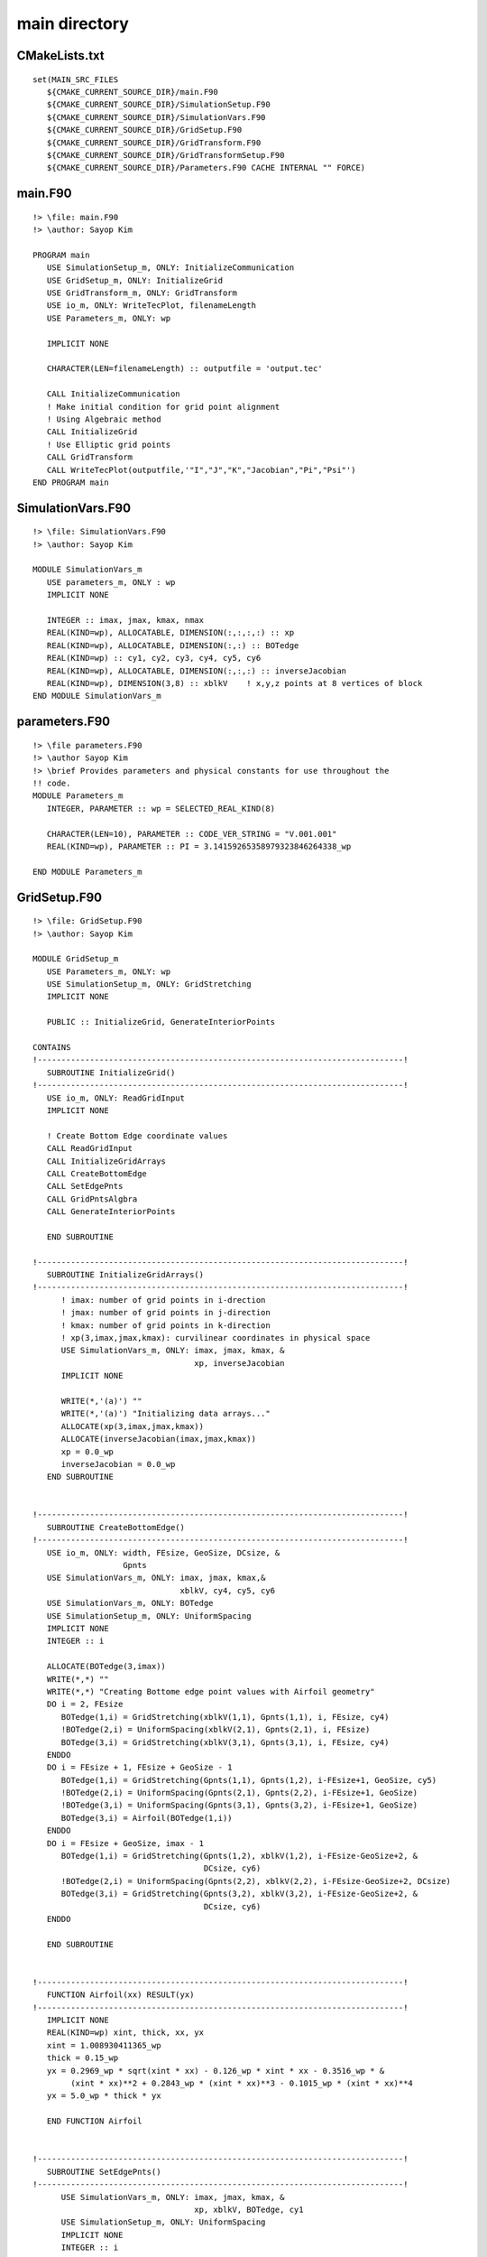 main directory
==============

CMakeLists.txt
--------------

::

  set(MAIN_SRC_FILES
     ${CMAKE_CURRENT_SOURCE_DIR}/main.F90
     ${CMAKE_CURRENT_SOURCE_DIR}/SimulationSetup.F90
     ${CMAKE_CURRENT_SOURCE_DIR}/SimulationVars.F90
     ${CMAKE_CURRENT_SOURCE_DIR}/GridSetup.F90
     ${CMAKE_CURRENT_SOURCE_DIR}/GridTransform.F90
     ${CMAKE_CURRENT_SOURCE_DIR}/GridTransformSetup.F90
     ${CMAKE_CURRENT_SOURCE_DIR}/Parameters.F90 CACHE INTERNAL "" FORCE)


main.F90
--------

::

  !> \file: main.F90
  !> \author: Sayop Kim 

  PROGRAM main
     USE SimulationSetup_m, ONLY: InitializeCommunication
     USE GridSetup_m, ONLY: InitializeGrid
     USE GridTransform_m, ONLY: GridTransform
     USE io_m, ONLY: WriteTecPlot, filenameLength
     USE Parameters_m, ONLY: wp
  
     IMPLICIT NONE
  
     CHARACTER(LEN=filenameLength) :: outputfile = 'output.tec'

     CALL InitializeCommunication
     ! Make initial condition for grid point alignment
     ! Using Algebraic method
     CALL InitializeGrid
     ! Use Elliptic grid points
     CALL GridTransform
     CALL WriteTecPlot(outputfile,'"I","J","K","Jacobian","Pi","Psi"')
  END PROGRAM main


SimulationVars.F90
------------------

::

  !> \file: SimulationVars.F90
  !> \author: Sayop Kim

  MODULE SimulationVars_m
     USE parameters_m, ONLY : wp
     IMPLICIT NONE

     INTEGER :: imax, jmax, kmax, nmax
     REAL(KIND=wp), ALLOCATABLE, DIMENSION(:,:,:,:) :: xp
     REAL(KIND=wp), ALLOCATABLE, DIMENSION(:,:) :: BOTedge
     REAL(KIND=wp) :: cy1, cy2, cy3, cy4, cy5, cy6
     REAL(KIND=wp), ALLOCATABLE, DIMENSION(:,:,:) :: inverseJacobian
     REAL(KIND=wp), DIMENSION(3,8) :: xblkV    ! x,y,z points at 8 vertices of block
  END MODULE SimulationVars_m


parameters.F90
--------------

::

  !> \file parameters.F90
  !> \author Sayop Kim
  !> \brief Provides parameters and physical constants for use throughout the
  !! code.
  MODULE Parameters_m
     INTEGER, PARAMETER :: wp = SELECTED_REAL_KIND(8)
  
     CHARACTER(LEN=10), PARAMETER :: CODE_VER_STRING = "V.001.001"
     REAL(KIND=wp), PARAMETER :: PI = 3.14159265358979323846264338_wp

  END MODULE Parameters_m


GridSetup.F90
-------------

::

  !> \file: GridSetup.F90
  !> \author: Sayop Kim
  
  MODULE GridSetup_m
     USE Parameters_m, ONLY: wp
     USE SimulationSetup_m, ONLY: GridStretching
     IMPLICIT NONE
  
     PUBLIC :: InitializeGrid, GenerateInteriorPoints

  CONTAINS
  !-----------------------------------------------------------------------------!
     SUBROUTINE InitializeGrid()
  !-----------------------------------------------------------------------------!
     USE io_m, ONLY: ReadGridInput
     IMPLICIT NONE

     ! Create Bottom Edge coordinate values
     CALL ReadGridInput
     CALL InitializeGridArrays
     CALL CreateBottomEdge
     CALL SetEdgePnts
     CALL GridPntsAlgbra
     CALL GenerateInteriorPoints

     END SUBROUTINE

  !-----------------------------------------------------------------------------!
     SUBROUTINE InitializeGridArrays()
  !-----------------------------------------------------------------------------!
        ! imax: number of grid points in i-drection
        ! jmax: number of grid points in j-direction
        ! kmax: number of grid points in k-direction
        ! xp(3,imax,jmax,kmax): curvilinear coordinates in physical space
        USE SimulationVars_m, ONLY: imax, jmax, kmax, &
                                    xp, inverseJacobian
        IMPLICIT NONE

        WRITE(*,'(a)') ""
        WRITE(*,'(a)') "Initializing data arrays..."
        ALLOCATE(xp(3,imax,jmax,kmax))
        ALLOCATE(inverseJacobian(imax,jmax,kmax))
        xp = 0.0_wp
        inverseJacobian = 0.0_wp
     END SUBROUTINE


  !-----------------------------------------------------------------------------!
     SUBROUTINE CreateBottomEdge()
  !-----------------------------------------------------------------------------!
     USE io_m, ONLY: width, FEsize, GeoSize, DCsize, &
                     Gpnts
     USE SimulationVars_m, ONLY: imax, jmax, kmax,&
                                 xblkV, cy4, cy5, cy6
     USE SimulationVars_m, ONLY: BOTedge
     USE SimulationSetup_m, ONLY: UniformSpacing
     IMPLICIT NONE
     INTEGER :: i

     ALLOCATE(BOTedge(3,imax))
     WRITE(*,*) ""
     WRITE(*,*) "Creating Bottome edge point values with Airfoil geometry"
     DO i = 2, FEsize
        BOTedge(1,i) = GridStretching(xblkV(1,1), Gpnts(1,1), i, FEsize, cy4)
        !BOTedge(2,i) = UniformSpacing(xblkV(2,1), Gpnts(2,1), i, FEsize)
        BOTedge(3,i) = GridStretching(xblkV(3,1), Gpnts(3,1), i, FEsize, cy4)
     ENDDO
     DO i = FEsize + 1, FEsize + GeoSize - 1
        BOTedge(1,i) = GridStretching(Gpnts(1,1), Gpnts(1,2), i-FEsize+1, GeoSize, cy5)
        !BOTedge(2,i) = UniformSpacing(Gpnts(2,1), Gpnts(2,2), i-FEsize+1, GeoSize)
        !BOTedge(3,i) = UniformSpacing(Gpnts(3,1), Gpnts(3,2), i-FEsize+1, GeoSize)
        BOTedge(3,i) = Airfoil(BOTedge(1,i))
     ENDDO
     DO i = FEsize + GeoSize, imax - 1
        BOTedge(1,i) = GridStretching(Gpnts(1,2), xblkV(1,2), i-FEsize-GeoSize+2, &
                                      DCsize, cy6)
        !BOTedge(2,i) = UniformSpacing(Gpnts(2,2), xblkV(2,2), i-FEsize-GeoSize+2, DCsize)
        BOTedge(3,i) = GridStretching(Gpnts(3,2), xblkV(3,2), i-FEsize-GeoSize+2, &
                                      DCsize, cy6)
     ENDDO

     END SUBROUTINE


  !-----------------------------------------------------------------------------!
     FUNCTION Airfoil(xx) RESULT(yx)
  !-----------------------------------------------------------------------------!
     IMPLICIT NONE
     REAL(KIND=wp) xint, thick, xx, yx
     xint = 1.008930411365_wp
     thick = 0.15_wp
     yx = 0.2969_wp * sqrt(xint * xx) - 0.126_wp * xint * xx - 0.3516_wp * &
          (xint * xx)**2 + 0.2843_wp * (xint * xx)**3 - 0.1015_wp * (xint * xx)**4
     yx = 5.0_wp * thick * yx

     END FUNCTION Airfoil


  !-----------------------------------------------------------------------------!
     SUBROUTINE SetEdgePnts()
  !-----------------------------------------------------------------------------!
        USE SimulationVars_m, ONLY: imax, jmax, kmax, &
                                    xp, xblkV, BOTedge, cy1
        USE SimulationSetup_m, ONLY: UniformSpacing
        IMPLICIT NONE
        INTEGER :: i
   
        WRITE(*,'(a)') ""
        WRITE(*,'(a)') "Setting Boundary Conditions..."
        !+++++++++++++++++++++++++++++++++++++++++++++++++++!
        ! Assign coordinates value in xblkV(8,3)            !
        ! Below shows 8 vertices defined in one single block!
        !                                                   !
        !         7--------------8                          !
        !        /|             /|                          !
        !       / |            / |                          !
        !      3--------------4  |    z  y                  !
        !      |  |           |  |    | /                   !
        !      |  5-----------|--6    |/                    !
        !      | /            | /     --- x                 !
        !      |/             |/                            !
        !      1--------------2                             !
        !                                                   !
        !+++++++++++++++++++++++++++++++++++++++++++++++++++!
        ! Vertex (1)
        !xblkV(1,1) = 0.0
        !xblkV(2,1) = 0.0
        !xblkV(3,1) = 0.0
        DO i = 1, 3
           xp(i,1,1,1) = xblkV(i,1)
        ENDDO
        ! Vertex (2)
        !xblkV(1,2) = 0.0
        !xblkV(2,2) = 0.0
        !xblkV(3,2) = 0.0
        DO i = 1, 3
           xp(i,imax,1,1) = xblkV(i,2)
        ENDDO
        ! Vertex (3)
        !xblkV(1,3) = 0.0
        !xblkV(2,3) = 0.0
        !xblkV(3,3) = 0.0
        DO i = 1, 3
           xp(i,1,1,kmax) = xblkV(i,3)
        ENDDO

        ! Vertex (4)
        !xblkV(1,4) = 0.0
        !xblkV(2,4) = 0.0
        !xblkV(3,4) = 0.0
        DO i = 1, 3
           xp(i,imax,1,kmax) = xblkV(i,4)
        ENDDO
        ! Vertex (5)
        !xblkV(1,5) = 0.0
        !xblkV(2,5) = 0.0
        !xblkV(3,5) = 0.0
        DO i = 1, 3
           xp(i,1,jmax,1) = xblkV(i,5)
        ENDDO
        ! Vertex (6)
        !xblkV(1,6) = 0.0
        !xblkV(2,6) = 0.0
        !xblkV(3,6) = 0.0
        DO i = 1, 3
           xp(i,imax,jmax,1) = xblkV(i,6)
        ENDDO
        ! Vertex (7)
        !xblkV(1,7) = 0.0
        !xblkV(2,7) = 0.0
        !xblkV(3,7) = 0.0
        DO i = 1, 3
           xp(i,1,jmax,kmax) = xblkV(i,7)
        ENDDO
        ! Vertex (8)
        !xblkV(1,8) = 0.0
        !xblkV(2,8) = 0.0
        !xblkV(3,8) = 0.0
        DO i = 1, 3
           xp(i,imax,jmax,kmax) = xblkV(i,8)
        ENDDO
        !+++++++++++++++++++++++++++++++++++++++++++++++++++
        ! Set up boundary point coordinates at every edge
        !
        !                 
        !         +--------(8)---------+
        !        /|                   /|
        !     (11)|                (12)|
        !      /  |                 /  |
        !     +---------(4)--------+  (6)
        !     |  (5)               |   |
        !     |   |                |   |     z  y
        !     |   |                |   |     | /
        !    (1)  +-------(7)------|---+     |/
        !     |  /                (2) /      ---x
        !     |(9)                 |(10)    
        !     |/                   |/      
        !     +--------(3)---------+
        !
        !+++++++++++++++++++++++++++++++++++++++++++++++++++
        ! edge (1)
        DO i = 2, kmax - 1
           xp(1,1,1,i) = UniformSpacing(xblkV(1,1), xblkV(1,3), i, kmax)
           xp(2,1,1,i) = UniformSpacing(xblkV(2,1), xblkV(2,3), i, kmax)
           xp(3,1,1,i) = GridStretching(xblkV(3,1), xblkV(3,3), i, kmax, cy1)
        ENDDO
        ! edge (2)
        DO i = 2, kmax - 1
           xp(1,imax,1,i) = UniformSpacing(xblkV(1,2), xblkV(1,4), i, kmax)
           xp(2,imax,1,i) = UniformSpacing(xblkV(2,2), xblkV(2,4), i, kmax)
           xp(3,imax,1,i) = GridStretching(xblkV(3,2), xblkV(3,4), i, kmax, cy1)
        ENDDO
        ! edige (3)
        DO i = 2, imax - 1
           !xp(1,i,1,1) = UniformSpacing(xblkV(1,1), xblkV(1,2), i, imax)
           xp(2,i,1,1) = UniformSpacing(xblkV(2,1), xblkV(2,2), i, imax)
           !xp(3,i,1,1) = UniformSpacing(xblkV(3,1), xblkV(3,2), i, imax)
           xp(1,i,1,1) = BOTedge(1,i)
           xp(3,i,1,1) = BOTedge(3,i)
        ENDDO
        ! edge (4)
        DO i = 2, imax - 1
           xp(1,i,1,kmax) = UniformSpacing(xblkV(1,3), xblkV(1,4), i, imax)
           xp(2,i,1,kmax) = UniformSpacing(xblkV(2,3), xblkV(2,4), i, imax)
           xp(3,i,1,kmax) = UniformSpacing(xblkV(3,3), xblkV(3,4), i, imax)
        ENDDO
        ! edge (5)
        DO i = 2, kmax - 1
           xp(1,1,jmax,i) = xp(1,1,1,i)
           xp(2,1,jmax,i) = UniformSpacing(xblkV(2,5), xblkV(2,7), i, kmax)
           xp(3,1,jmax,i) = xp(3,1,1,i)
        ENDDO
        ! edge (6)
        DO i = 2, kmax - 1
           xp(1,imax,jmax,i) = xp(1,imax,1,i)
           xp(2,imax,jmax,i) = UniformSpacing(xblkV(2,6), xblkV(2,8), i, kmax)
           xp(3,imax,jmax,i) = xp(3,imax,1,i)
        ENDDO
        ! edge (7)
        DO i = 2, imax - 1
           !xp(1,i,jmax,1) = UniformSpacing(xblkV(1,5), xblkV(1,6), i, imax)
           xp(2,i,jmax,1) = UniformSpacing(xblkV(2,5), xblkV(2,6), i, imax)
           !xp(3,i,jmax,1) = UniformSpacing(xblkV(3,5), xblkV(3,6), i, imax)
           xp(1,i,jmax,1) = BOTedge(1,i)
           xp(3,i,jmax,1) = BOTedge(3,i)
        ENDDO
        ! edge (8) 
        DO i = 2, imax - 1
           xp(1,i,jmax,kmax) = xp(1,i,1,kmax)
           xp(2,i,jmax,kmax) = UniformSpacing(xblkV(2,7), xblkV(2,8), i, imax)
           xp(3,i,jmax,kmax) = xp(3,i,1,kmax)
        ENDDO
        ! edge (9)
        DO i = 2, jmax - 1
           xp(1,1,i,1) = UniformSpacing(xblkV(1,1), xblkV(1,5), i, jmax)
           xp(2,1,i,1) = UniformSpacing(xblkV(2,1), xblkV(2,5), i, jmax)
           xp(3,1,i,1) = UniformSpacing(xblkV(3,1), xblkV(3,5), i, jmax)
        ENDDO
        ! edge (10)
        DO i = 2, jmax - 1
           xp(1,imax,i,1) = UniformSpacing(xblkV(1,2), xblkV(1,6), i, jmax)
           xp(2,imax,i,1) = UniformSpacing(xblkV(2,2), xblkV(2,6), i, jmax)
           xp(3,imax,i,1) = UniformSpacing(xblkV(3,2), xblkV(3,6), i, jmax)
        ENDDO
        ! edge (11)
        DO i = 2, jmax - 1
           xp(1,1,i,kmax) = UniformSpacing(xblkV(1,3), xblkV(1,7), i, jmax)
           xp(2,1,i,kmax) = UniformSpacing(xblkV(2,3), xblkV(2,7), i, jmax)
           xp(3,1,i,kmax) = UniformSpacing(xblkV(3,3), xblkV(3,7), i, jmax)
        ENDDO
        ! edge (12)
        DO i = 2, jmax - 1
           xp(1,imax,i,kmax) = UniformSpacing(xblkV(1,4), xblkV(1,8), i, jmax)
           xp(2,imax,i,kmax) = UniformSpacing(xblkV(2,4), xblkV(2,8), i, jmax)
           xp(3,imax,i,kmax) = UniformSpacing(xblkV(3,4), xblkV(3,8), i, jmax)
        ENDDO
     END SUBROUTINE


  !-----------------------------------------------------------------------------!
     SUBROUTINE GridPntsAlgbra()
  !-----------------------------------------------------------------------------!
        USE SimulationVars_m, ONLY: imax, jmax, kmax, &
                                    xp, xblkV, cy1
        USE SimulationSetup_m, ONLY: UniformSpacing
        IMPLICIT NONE
        INTEGER :: i, j, k
  
        WRITE(*,'(a)') ""
        WRITE(*,'(a)') "Writing grid points on block surface..."

        !+++++++++++++++++++++++++++++++++++++++++
        ! "front plane"
        !     +------------+
        !     |            |   z(k)
        !     | i-k plane  |    |
        !     |  (j = 1)   |    |
        !     1------------+    ---- x(i)
        !
        !k=kmax @---@---@---@---@
        !       |   |   |   |   |  @: edge points (known)
        !       @---o---o---o---@  o: interior points (unknown)
        !       |   |   |   |   |
        !       @---o---o---o---@
        !       |   |   |   |   |
        !   k=1 @---@---@---@---@
        !      i=1             i=imax
        ! x-coordinate is determined along the i=const lines
        ! y-coordinate is same as y of corner (1)
        ! z-coordinate is determined along the k=const lines
        !+++++++++++++++++++++++++++++++++++++++++
        DO i = 2, imax - 1
           DO k = 2, kmax - 1
              xp(1,i,1,k) = UniformSpacing(xp(1,i,1,1), xp(1,i,1,kmax), k, kmax)
              xp(2,i,1,k) = UniformSpacing(xp(2,i,1,1), xp(2,i,1,kmax), k, kmax)
              xp(3,i,1,k) = GridStretching(xp(3,i,1,1), xp(3,i,1,kmax), k, kmax, cy1)
           ENDDO
        ENDDO
        !+++++++++++++++++++++++++++++++++++++++++
        ! "back plane"
        !     +------------+
        !     |            |   z(k)
        !     | i-k plane  |    |
        !     | (j = jmax) |    |
        !     5------------+    ---- x(i)
        ! x-coordinate is determined along the i=const lines
        ! y-coordinate is same as y of corner (5)
        ! z-coordinate is determined along the k=const lines
        !+++++++++++++++++++++++++++++++++++++++++
        DO i = 2, imax - 1
           DO k = 2, kmax - 1
              xp(1,i,jmax,k) = xp(1,i,1,k)
              xp(2,i,jmax,k) = UniformSpacing(xp(2,i,jmax,1), xp(2,i,jmax,kmax), k, kmax)
              xp(3,i,jmax,k) = xp(3,i,1,k)
           ENDDO
        ENDDO
        !+++++++++++++++++++++++++++++++++++++++++
        ! "left plane"
        !                 +
        !                /|
        !               / |   j-k plane (i = 1)
        !              /  |
        !             +   +
        !             |  /  z(k) y(j)
        !             | /     |  /
        !             |/      | /
        !             1       |/ 
        ! x-coordinate is same as x of corner (1)
        ! y-coordinate is determined along the j=const lines
        ! z-coordinate is determined along the k=const lines
        !+++++++++++++++++++++++++++++++++++++++++
        DO j = 2, jmax - 1
           DO k = 2, kmax - 1
              xp(1,1,j,k) = UniformSpacing(xp(1,1,j,1), xp(1,1,j,kmax), k, kmax)
              xp(2,1,j,k) = UniformSpacing(xp(2,1,j,1), xp(2,1,j,kmax), k, kmax)
              xp(3,1,j,k) = GridStretching(xp(3,1,j,1), xp(3,1,j,kmax), k, kmax, cy1)
           ENDDO
        ENDDO
        !+++++++++++++++++++++++++++++++++++++++++
        ! "right plane"
        !                 +
        !                /|
        !               / |   j-k plane (i = imax)
        !              /  |
        !             +   +
        !             |  /  z(k) y(j)
        !             | /     |  /
        !             |/      | /
        !             2       |/ 
        ! x-coordinate is same as x of corner (2)
        ! y-coordinate is determined along the j=const lines
        ! z-coordinate is determined along the k=const lines
        !+++++++++++++++++++++++++++++++++++++++++
        DO j = 2, jmax - 1
           DO k = 2, kmax - 1
              xp(1,imax,j,k) = UniformSpacing(xp(1,imax,j,1), xp(1,imax,j,kmax), k, kmax)
              xp(2,imax,j,k) = xp(2,1,j,k)
              xp(3,imax,j,k) = xp(3,1,j,k)
           ENDDO
        ENDDO
  
        !+++++++++++++++++++++++++++++++++++++++++
        ! "bottom plane"
        !           +-------------+
        !          /             /   y(j)
        !         /  i-j plane  /   /
        !        /  (k = 1)    /   /
        !       1-------------+    ---->x(i)
        ! x-coordinate is determined along the i=const lines
        ! y-coordinate is determined along the j=const lines
        ! z-coordinate is same as z of corner (1)
        !+++++++++++++++++++++++++++++++++++++++++
        DO i = 2, imax - 1
           DO j = 2, jmax - 1
              xp(1,i,j,1) = UniformSpacing(xp(1,i,1,1), xp(1,i,jmax,1), j, jmax)
              xp(2,i,j,1) = UniformSpacing(xp(2,i,1,1), xp(2,i,jmax,1), j, jmax)
              xp(3,i,j,1) = xp(3,i,1,1)
           ENDDO
        ENDDO
        !+++++++++++++++++++++++++++++++++++++++++
        ! "top plane"
        !           +-------------+
        !          /             /   y(j)
        !         /  i-j plane  /   /
        !        /  (k = kmax) /   /
        !       3-------------+    ---->x(i)
        ! x-coordinate is determined along the i=const lines
        ! y-coordinate is determined along the j=const lines
        ! z-coordinate is same as z of corner (3)
        !+++++++++++++++++++++++++++++++++++++++++
        DO i = 2, imax - 1
           DO j = 2, jmax - 1
              xp(1,i,j,kmax) = xp(1,i,1,kmax)
              xp(2,i,j,kmax) = xp(2,i,j,1)
              xp(3,i,j,kmax) = UniformSpacing(xp(3,i,1,kmax), xp(3,i,jmax,kmax), j, jmax)
           ENDDO
        ENDDO
     END SUBROUTINE
  

  !-----------------------------------------------------------------------------!
     SUBROUTINE GenerateInteriorPoints()
  !-----------------------------------------------------------------------------!
        USE SimulationVars_m, ONLY: imax, jmax, kmax, &
                                    xp, xblkV, cy1
        USE SimulationSetup_m, ONLY: UniformSpacing
        IMPLICIT NONE
        INTEGER :: i, j, k
  
        WRITE(*,'(a)') ""
        WRITE(*,'(a)') "Writing interior grid points..."
        DO i = 2, imax -1
           DO k = 2, kmax - 1
              DO j = 2, jmax - 1
                 xp(1,i,j,k) = UniformSpacing(xp(1,i,1,k), xp(1,i,jmax,k), j, jmax)
                 xp(2,i,j,k) = UniformSpacing(xp(2,i,1,k), xp(2,i,jmax,k), j, jmax)
                 xp(3,i,j,k) = GridStretching(xp(3,i,1,k), xp(3,i,jmax,k), j, jmax, cy1)
              ENDDO
           ENDDO
        ENDDO
  
     END SUBROUTINE

  END MODULE GridSetup_m


GridTransform.F90
-----------------

::

  !> \file GridTransform.F90
  !> \author Sayop Kim

  MODULE GridTransform_m
     USE Parameters_m, ONLY: wp
     USE io_m, ONLY: iControl, WriteRMSlog, filenameLength
     USE SimulationVars_m, ONLY: nmax
     USE GridTransformSetup_m, ONLY: InitializeArrays, CalculateA123, &
                                     CalculatePiPsi, ThomasLoop, &
                                     CopyFrontTOBack, CalculateGridJacobian, &
                                     RMSres, RMScrit
     USE GridSetup_m, ONLY: GenerateInteriorPoints
     IMPLICIT NONE
     CHARACTER(LEN=filenameLength) :: RMSlogfile = 'RMSlog.dat'
  CONTAINS

  !-----------------------------------------------------------------------------!
     SUBROUTINE GridTransform()
  !-----------------------------------------------------------------------------!
     IMPLICIT NONE
     INTEGER :: n

     CALL InitializeArrays
     IF ( iControl == 1) CALL CalculatePiPsi
     DO n = 1, nmax
        CALL CalculateA123
        CALL ThomasLoop
        CALL WriteRMSlog(n,RMSlogfile)
        IF (RMSres <= RMScrit) EXIT
     ENDDO
     CALL CopyFrontTOBack
     CALL GenerateInteriorPoints
     CALL CalculateGridJacobian
     END SUBROUTINE GridTransform
  
  END MODULE


GridTransformSetup.F90
----------------------

::

  !> \file GridTransformSetup.F90
  !> \author Sayop Kim

  MODULE GridTransformSetup_m
     USE Parameters_m, ONLY: wp
     USE SimulationVars_m, ONLY: imax, jmax, kmax, &
                                 xp, cy2, cy3
     IMPLICIT NONE

     PUBLIC CalculateA123, CalculatePiPsi, ThomasLoop, &
            RMScrit, RMSres

     REAL(KIND=wp), ALLOCATABLE, DIMENSION(:,:,:,:,:) :: InverseGridMetrics
     REAL(KIND=wp), ALLOCATABLE, DIMENSION(:,:,:) :: A1, A2, A3, Pi, Psi
     REAL(KIND=wp) :: RMScrit, RMSres
  CONTAINS

  !-----------------------------------------------------------------------------!
     SUBROUTINE InitializeArrays()
  !-----------------------------------------------------------------------------!
     IMPLICIT NONE

     ALLOCATE(A1(imax,1,kmax))
     ALLOCATE(A2(imax,1,kmax))
     ALLOCATE(A3(imax,1,kmax))
     A1 = 0.0_wp
     A2 = 0.0_wp
     A3 = 0.0_wp

     ALLOCATE(Pi(imax,1,kmax))
     ALLOCATE(Psi(imax,1,kmax))
     Pi = 0.0_wp
     Psi = 0.0_wp

     END SUBROUTINE InitializeArrays


  !-----------------------------------------------------------------------------!
     SUBROUTINE CalculateA123()
  !-----------------------------------------------------------------------------!
  ! Evaluate A1, A2, A3 coefficients before looping Thomas method
  ! A1 = (x_k)^2 + (z_k)^2
  ! A2 = (x_i)*(x_k) + (z_i)*(z_k)
  ! A3 = (x_i)^2 + (z_i)^2

     IMPLICIT NONE
     INTEGER :: i, j, k
     ! _i: derivative w.r.t ksi
     ! _k: derivative w.r.t zeta
     REAL(KIND=wp) :: x_i, z_i, x_k, z_k

     ! Evaluate only on j=1 surface (2D i-k front plane)
     j = 1

     !WRITE(*,'(a)') ""
     !WRITE(*,'(a)') "Calculating A1, A2, A3 coefficients for the governing equation..."
     DO i = 2, imax - 1
        DO k = 2, kmax - 1
           x_i = 0.5_wp * (xp(1,i+1,j,k) - xp(1,i-1,j,k))
           z_i = 0.5_wp * (xp(3,i+1,j,k) - xp(3,i-1,j,k))
           x_k = 0.5_wp * (xp(1,i,j,k+1) - xp(1,i,j,k-1))
           z_k = 0.5_wp * (xp(3,i,j,k+1) - xp(3,i,j,k-1))
           A1(i,j,k) = x_k**2 + z_k**2
           A2(i,j,k) = x_i*x_k + z_i*z_k
           A3(i,j,k) = x_i**2 + z_i**2
        ENDDO
     ENDDO

     END SUBROUTINE CalculateA123

  !-----------------------------------------------------------------------------!
     SUBROUTINE CalculatePiPsi()
  !-----------------------------------------------------------------------------!
  ! Initialize Pi and Psy value before moving into pseudo time loop.
     USE SimulationSetup_m, ONLY: UniformSpacing, GridStretching
  
     IMPLICIT NONE
     INTEGER :: i, j, k
     ! _i: derivative w.r.t ksi
     ! _k: derivative w.r.t zeta
     REAL(KIND=wp) :: x_i, z_i, x_ii, z_ii, &
                      x_k, z_k, x_kk, z_kk
  
     ! Evaluate only on j=1 surface (2D i-k front plane)
     j = 1

     WRITE(*,'(a)') ""
     WRITE(*,'(a)') "Calculating Pi and Psi variables for controling elliptic grid..."
     ! Evaluate Psi on the boundaries (i=1, i=imax)
     DO i = 1, imax, imax - 1
        DO k = 2, kmax - 1
           x_k = 0.5_wp * (xp(1,i,j,k+1) - xp(1,i,j,k-1))
           z_k = 0.5_wp * (xp(3,i,j,k+1) - xp(3,i,j,k-1))
           x_kk = xp(1,i,j,k+1) - 2.0_wp * xp(1,i,j,k) + xp(1,i,j,k-1)
           z_kk = xp(3,i,j,k+1) - 2.0_wp * xp(3,i,j,k) + xp(3,i,j,k-1)
           IF(abs(x_k) > abs(z_k)) THEN
              Psi(i,j,k) = -x_kk / x_k
           ELSE
              Psi(i,j,k) = -z_kk / z_k
           ENDIF
        ENDDO
     ENDDO
     ! Evaluate Pi on the boundaries (k=1, k=kmax)
     DO k = 1, kmax, kmax - 1
        DO i = 2, imax - 1
           x_i = 0.5_wp * (xp(1,i+1,j,k) - xp(1,i-1,j,k))
           z_i = 0.5_wp * (xp(3,i+1,j,k) - xp(3,i-1,j,k))
           x_ii = xp(1,i+1,j,k) - 2.0_wp * xp(1,i,j,k) + xp(1,i-1,j,k)
           z_ii = xp(3,i+1,j,k) - 2.0_wp * xp(3,i,j,k) + xp(3,i-1,j,k)
           IF(abs(x_i) > abs(z_i)) THEN
              Pi(i,j,k) = -x_ii / x_i
           ELSE
              Pi(i,j,k) = -z_ii / z_i
           ENDIF
        ENDDO
     ENDDO

     ! Evaluate Pi and Psi at interior points
     DO i = 2, imax - 1
        DO k = 2, kmax - 1
           !Psi(i,j,k) = UniformSpacing(Psi(1,j,k), Psi(imax,j,k), i, imax)
           Psi(i,j,k) = GridStretching(Psi(1,j,k), Psi(imax,j,k), i, imax, cy3)
           !Pi(i,j,k) = UniformSpacing(Pi(i,j,1), Pi(i,j,kmax), k, kmax)
           Pi(i,j,k) = GridStretching(Pi(i,j,1), Pi(i,j,kmax), k, kmax, cy2)
        ENDDO
     ENDDO
     END SUBROUTINE CalculatePiPsi


  !-----------------------------------------------------------------------------!
     SUBROUTINE ThomasLoop()
  !-----------------------------------------------------------------------------!
  ! Thomas method for solving tridiagonal matrix system
  ! This subroutine should be run in a pseudo time loop
     IMPLICIT NONE
     INTEGER :: i, j, k

     REAL(KIND=wp), DIMENSION(imax) :: a, b, c, d
     REAL(KIND=wp) :: x_ik, x_k, z_ik, z_k
     RMSres = 0.0_wp
     j = 1

     DO k = 2, kmax - 1
        ! Calculate governing equation w.r.t x-coordinate
        DO i = 1, imax
           IF( i == 1 .or. i == imax ) THEN
               a(i) = 0.0_wp
               b(i) = 1.0_wp
               c(i) = 0.0_wp
               d(i) = xp(1,i,j,k)
           ELSE
               a(i) = A1(i,j,k) * (1.0_wp - 0.5_wp * Pi(i,j,k))
               b(i) = -2.0_wp * (A1(i,j,k) + A3(i,j,k))
               c(i) = A1(i,j,k) * (1.0_wp + 0.5_wp * Pi(i,j,k))
               x_k = 0.5_wp * (xp(1,i,j,k+1) - xp(1,i,j,k-1))
               x_ik = 0.25_wp * ( xp(1,i+1,j,k+1) - xp(1,i+1,j,k-1) &
                                 -xp(1,i-1,j,k+1) + xp(1,i-1,j,k-1) )
               d(i) = 2.0_wp * A2(i,j,k) * x_ik - A3(i,j,k) * ( xp(1,i,j,k+1) + &
                                                                xp(1,i,j,k-1) + &
                                                                Psi(i,j,k) * x_k )
           ENDIF
        ENDDO
        ! Call Thomas method solver
        CALL SY(1, imax, a, b, c, d)
        ! Update values at n+1 pseudo time
        DO i = 1, imax
           RMSres = RMSres + (d(i) - xp(1,i,j,k)) ** 2
           xp(1,i,j,k) = d(i)
        ENDDO
  
        ! Calculate governing equation w.r.t x-coordinate
         DO i =1, imax
           IF( i == 1 .or. i == imax ) THEN
               a(i) = 0.0_wp
               b(i) = 1.0_wp
               c(i) = 0.0_wp
               d(i) = xp(3,i,j,k)
           ELSE
               a(i) = A1(i,j,k) * (1.0_wp - 0.5_wp * Pi(i,j,k))
               b(i) = -2.0_wp * (A1(i,j,k) + A3(i,j,k))
               c(i) = A1(i,j,k) * (1.0_wp + 0.5_wp * Pi(i,j,k))
               z_k = 0.5_wp * (xp(3,i,j,k+1) - xp(3,i,j,k-1))
               z_ik = 0.25_wp * ( xp(3,i+1,j,k+1) - xp(3,i+1,j,k-1) &
                                 -xp(3,i-1,j,k+1) + xp(3,i-1,j,k-1) )
               d(i) = 2.0_wp * A2(i,j,k) * z_ik - A3(i,j,k) * ( xp(3,i,j,k+1) + &
                                                                xp(3,i,j,k-1) + &
                                                                Psi(i,j,k) * z_k )
           ENDIF
        ENDDO
        ! Call Thomas method solver
        CALL SY(1, imax, a, b, c, d)
        ! Update values at n+1 pseudo time
        DO i = 1, imax
           RMSres = RMSres + (d(i) - xp(3,i,j,k)) ** 2
           xp(3,i,j,k) = d(i)
        ENDDO
     ENDDO
     END SUBROUTINE ThomasLoop
  

  !-----------------------------------------------------------------------------!
     SUBROUTINE SY(IL,IU,BB,DD,AA,CC)
  !-----------------------------------------------------------------------------!
     IMPLICIT NONE
     INTEGER, INTENT(IN) :: IL, IU
     REAL(KIND=wp), DIMENSION(IL:IU), INTENT(IN) :: AA, BB
     REAL(KIND=wp), DIMENSION(IL:IU), INTENT(INOUT) :: CC, DD
  
     INTEGER :: LP, I, J
     REAL(KIND=wp) :: R
  
     LP = IL + 1

     DO I = LP, IU
        R = BB(I) / DD(I-1)
        DD(I) = DD(I) - R*AA(I-1)
        CC(I) = CC(I) - R*CC(I-1)
     ENDDO

     CC(IU) = CC(IU)/DD(IU)
     DO I = LP, IU
        J = IU - I + IL
        CC(J) = (CC(J) - AA(J)*CC(J+1))/DD(J)
     ENDDO
     END SUBROUTINE SY  


  !-----------------------------------------------------------------------------!
     SUBROUTINE CopyFrontTOBack()
  !-----------------------------------------------------------------------------!
     USE SimulationVars_m, ONLY: imax, jmax, kmax, xp
     USE SimulationSetup_m, ONLY: UniformSpacing
  
     IMPLICIT NONE
     INTEGER :: i, k
  
     DO i = 2, imax - 1
        DO k = 2, kmax - 1
           xp(1,i,jmax,k) = xp(1,i,1,k)
           xp(2,i,jmax,k) = UniformSpacing(xp(2,i,jmax,1), xp(2,i,jmax,kmax), k, kmax)
           xp(3,i,jmax,k) = xp(3,i,1,k)
        ENDDO
     ENDDO

     END SUBROUTINE CopyFrontTOBack


  !-----------------------------------------------------------------------------!
     SUBROUTINE CalculateGridJacobian()
  !-----------------------------------------------------------------------------!
     USE SimulationVars_m, ONLY: imax, jmax, kmax, xp, inverseJacobian

     IMPLICIT NONE
     INTEGER :: i, j, k
     ! xgst, ygst, zgst: arbitrary ghost cell points
     REAL(KIND=wp) :: x_i, y_i, z_i, x_j, y_j, z_j, x_k, y_k, z_k, &
                      xgst, ygst, zgst

     DO i = 1, imax
        DO j = 1, jmax
           DO k = 1, kmax
              ! calculate x_i, y_i, z_i
              IF ( i == 1 ) THEN
                 xgst = xp(1,i,j,k) - (xp(1,i+1,j,k) - xp(1,i,j,k))
                 ygst = xp(2,i,j,k) - (xp(2,i+1,j,k) - xp(2,i,j,k))
                 zgst = xp(3,i,j,k) - (xp(3,i+1,j,k) - xp(3,i,j,k))
                 x_i = 0.5_wp * (xp(1,i+1,j,k) - xgst)
                 y_i = 0.5_wp * (xp(2,i+1,j,k) - ygst)
                 z_i = 0.5_wp * (xp(3,i+1,j,k) - zgst)
              ELSEIF ( i == imax ) THEN
                 xgst = xp(1,i,j,k) + (xp(1,i,j,k) - xp(1,i-1,j,k))
                 ygst = xp(2,i,j,k) + (xp(2,i,j,k) - xp(2,i-1,j,k))
                 zgst = xp(3,i,j,k) + (xp(3,i,j,k) - xp(3,i-1,j,k))
                 x_i = 0.5_wp * (xgst - xp(1,i-1,j,k))
                 y_i = 0.5_wp * (ygst - xp(2,i-1,j,k))
                 z_i = 0.5_wp * (zgst - xp(3,i-1,j,k))
              ELSE
                 x_i = 0.5_wp * (xp(1,i+1,j,k) - xp(1,i-1,j,k))
                 y_i = 0.5_wp * (xp(2,i+1,j,k) - xp(2,i-1,j,k))
                 z_i = 0.5_wp * (xp(3,i+1,j,k) - xp(3,i-1,j,k))
              ENDIF
              ! calculate x_j, y_j, z_j
              IF ( j == 1 ) THEN
                 xgst = xp(1,i,j,k) - (xp(1,i,j+1,k) - xp(1,i,j,k))
                 ygst = xp(2,i,j,k) - (xp(2,i,j+1,k) - xp(2,i,j,k))
                 zgst = xp(3,i,j,k) - (xp(3,i,j+1,k) - xp(3,i,j,k))
                 x_j = 0.5_wp * (xp(1,i,j+1,k) - xgst)
                 y_j = 0.5_wp * (xp(2,i,j+1,k) - ygst)
                 z_j = 0.5_wp * (xp(3,i,j+1,k) - zgst)
              ELSEIF ( j == jmax ) THEN
                 xgst = xp(1,i,j,k) + (xp(1,i,j,k) - xp(1,i,j-1,k))
                 ygst = xp(2,i,j,k) + (xp(2,i,j,k) - xp(2,i,j-1,k))
                 zgst = xp(3,i,j,k) + (xp(3,i,j,k) - xp(3,i,j-1,k))
                 x_j = 0.5_wp * (xgst - xp(1,i,j-1,k))
                 y_j = 0.5_wp * (ygst - xp(2,i,j-1,k))
                 z_j = 0.5_wp * (zgst - xp(3,i,j-1,k))
              ELSE
                 x_j = 0.5_wp * (xp(1,i,j+1,k) - xp(1,i,j-1,k))
                 y_j = 0.5_wp * (xp(2,i,j+1,k) - xp(2,i,j-1,k))
                 z_j = 0.5_wp * (xp(3,i,j+1,k) - xp(3,i,j-1,k))
              ENDIF
              ! calculate x_k, y_k, z_k
              IF ( k == 1 ) THEN
                 xgst = xp(1,i,j,k) - (xp(1,i,j,k+1) - xp(1,i,j,k))
                 ygst = xp(2,i,j,k) - (xp(2,i,j,k+1) - xp(2,i,j,k))
                 zgst = xp(3,i,j,k) - (xp(3,i,j,k+1) - xp(3,i,j,k))
                 x_k = 0.5_wp * (xp(1,i,j,k+1) - xgst)
                 y_k = 0.5_wp * (xp(2,i,j,k+1) - ygst)
                 z_k = 0.5_wp * (xp(3,i,j,k+1) - zgst)
              ELSEIF ( k == kmax ) THEN
                 xgst = xp(1,i,j,k) + (xp(1,i,j,k) - xp(1,i,j,k-1))
                 ygst = xp(2,i,j,k) + (xp(2,i,j,k) - xp(2,i,j,k-1))
                 zgst = xp(3,i,j,k) + (xp(3,i,j,k) - xp(3,i,j,k-1))
                 x_k = 0.5_wp * (xgst - xp(1,i,j,k-1))
                 y_k = 0.5_wp * (xp(2,i,j,k+1) - ygst)
                 z_k = 0.5_wp * (xp(3,i,j,k+1) - zgst)
              ELSEIF ( k == kmax ) THEN
                 xgst = xp(1,i,j,k) + (xp(1,i,j,k) - xp(1,i,j,k-1))
                 ygst = xp(2,i,j,k) + (xp(2,i,j,k) - xp(2,i,j,k-1))
                 zgst = xp(3,i,j,k) + (xp(3,i,j,k) - xp(3,i,j,k-1))
                 x_k = 0.5_wp * (xgst - xp(1,i,j,k-1))
                 y_k = 0.5_wp * (ygst - xp(2,i,j,k-1))
                 z_k = 0.5_wp * (zgst - xp(3,i,j,k-1))
              ELSE
                 x_k = 0.5_wp * (xp(1,i,j,k+1) - xp(1,i,j,k-1))
                 y_k = 0.5_wp * (xp(2,i,j,k+1) - xp(2,i,j,k-1))
                 z_k = 0.5_wp * (xp(3,i,j,k+1) - xp(3,i,j,k-1))
              ENDIF
              ! Calculate 1/J: Inverse of grid Jacobian           
              inverseJacobian(i,j,k) = x_i * (y_j * z_k - y_k * z_j) - &
                                       x_j * (y_i * z_k - y_k * z_i) + &
                                       x_k * (y_i * z_j - y_j * z_i)
           ENDDO
        ENDDO
     ENDDO

     END SUBROUTINE CalculateGridJacobian


  END MODULE


SimulationSetup.F90
-------------------

::

  !> \file SimulationSetup.F90
  !> \author Sayop Kim
  
  MODULE SimulationSetup_m
     USE Parameters_m, ONLY: wp
     IMPLICIT NONE

     PUBLIC :: InitializeCommunication, UniformSpacing, GridStretching

  CONTAINS

  !-----------------------------------------------------------------------------!
     SUBROUTINE InitializeCommunication()
  !-----------------------------------------------------------------------------!
        USE Parameters_m, ONLY: CODE_VER_STRING
        IMPLICIT NONE
  
        WRITE(*,'(a)') ""
        WRITE(*,'(a)') "CFD code Version: ", CODE_VER_STRING
     END SUBROUTINE InitializeCommunication


  !-----------------------------------------------------------------------------!
     FUNCTION UniformSpacing(xmin,xmax,indx,indxMax) RESULT(outcome)
  !-----------------------------------------------------------------------------!
        !Distribute interior grid points based on edge points' coordinates.
        !Linear Interpolateion is made by referring to (i,j,k) indices
        IMPLICIT NONE
        REAL(KIND=wp), INTENT(IN) :: xmin, xmax
        INTEGER, INTENT(IN) :: indx, indxMax
        REAL(KIND=wp) :: outcome, coef
        coef = REAL(indx - 1) / REAL(indxMax - 1)
        outcome = xmin + coef * (xmax - xmin)
     END FUNCTION UniformSpacing

  !-----------------------------------------------------------------------------!
     FUNCTION GridStretching(xmin,xmax,indx,indxMax,cy) RESULT(outcome)
  !-----------------------------------------------------------------------------!
        !Distribute interior grid points based on stretching coefficient
        !Interpolateion is made by referring to (i,j,k) indices

        IMPLICIT NONE
        REAL(KIND=wp) :: cy
        REAL(KIND=wp), INTENT(IN) :: xmin, xmax
        INTEGER, INTENT(IN) :: indx, indxMax
        REAL(KIND=wp) :: outcome, coef
        coef = log(1.0_wp + (exp(-cy) - 1.0_wp) * REAL(indx - 1) / REAL(indxMax - 1))
        outcome = xmin - coef * (xmax - xmin) / cy
     END FUNCTION GridStretching

  END MODULE SimulationSetup_m
                                            
